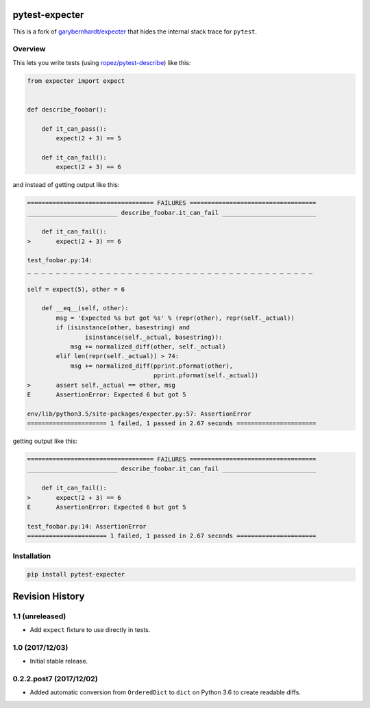 pytest-expecter
===============

This is a fork of
`garybernhardt/expecter <https://github.com/garybernhardt/expecter>`__
that hides the internal stack trace for ``pytest``.

| |Build Status|
| |PyPI Version|

Overview
--------

This lets you write tests (using
`ropez/pytest-describe <https://github.com/ropez/pytest-describe>`__)
like this:

.. code:: python

    from expecter import expect


    def describe_foobar():

        def it_can_pass():
            expect(2 + 3) == 5

        def it_can_fail():
            expect(2 + 3) == 6

and instead of getting output like this:

.. code:: sh

    =================================== FAILURES ===================================
    _________________________ describe_foobar.it_can_fail __________________________

        def it_can_fail():
    >       expect(2 + 3) == 6

    test_foobar.py:14:
    _ _ _ _ _ _ _ _ _ _ _ _ _ _ _ _ _ _ _ _ _ _ _ _ _ _ _ _ _ _ _ _ _ _ _ _ _ _ _ _

    self = expect(5), other = 6

        def __eq__(self, other):
            msg = 'Expected %s but got %s' % (repr(other), repr(self._actual))
            if (isinstance(other, basestring) and
                    isinstance(self._actual, basestring)):
                msg += normalized_diff(other, self._actual)
            elif len(repr(self._actual)) > 74:
                msg += normalized_diff(pprint.pformat(other),
                                       pprint.pformat(self._actual))
    >       assert self._actual == other, msg
    E       AssertionError: Expected 6 but got 5

    env/lib/python3.5/site-packages/expecter.py:57: AssertionError
    ====================== 1 failed, 1 passed in 2.67 seconds ======================

getting output like this:

.. code:: sh

    =================================== FAILURES ===================================
    _________________________ describe_foobar.it_can_fail __________________________

        def it_can_fail():
    >       expect(2 + 3) == 6
    E       AssertionError: Expected 6 but got 5

    test_foobar.py:14: AssertionError
    ====================== 1 failed, 1 passed in 2.67 seconds ======================

Installation
------------

.. code:: sh

    pip install pytest-expecter

.. |Build Status| image:: http://img.shields.io/travis/jacebrowning/pytest-expecter/plugin.svg
   :target: https://travis-ci.org/jacebrowning/pytest-expecter
.. |PyPI Version| image:: http://img.shields.io/pypi/v/pytest-expecter.svg
   :target: https://pypi.python.org/pypi/pytest-expecter

Revision History
================

1.1 (unreleased)
----------------

-  Add ``expect`` fixture to use directly in tests.

1.0 (2017/12/03)
----------------

-  Initial stable release.

0.2.2.post7 (2017/12/02)
------------------------

-  Added automatic conversion from ``OrderedDict`` to ``dict`` on Python
   3.6 to create readable diffs.


